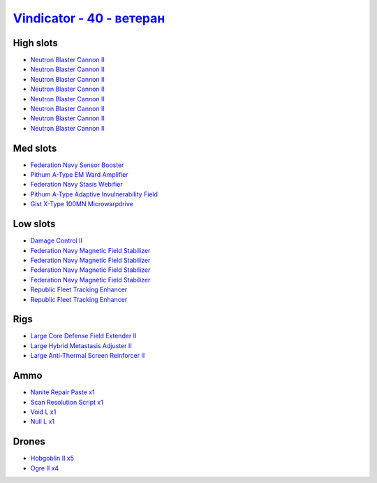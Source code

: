 .. This file is autogenerated by update-fits.py script
.. Use https://github.com/RAISA-Shield/raisa-shield.github.io/edit/source/eft/shield/hq/vindicator-advanced.eft
.. to edit it.

`Vindicator - 40 - ветеран <javascript:CCPEVE.showFitting('17740:2048;1:26448;1:19359;1:12791;1:26442;1:15895;4:2446;4:12787;1:17520;1:3186;8:29011;1:17559;1:2456;5:26404;1:4347;1:28668;1:15965;2:19231;1::');>`_
==========================================================================================================================================================================================================================

High slots
----------

- `Neutron Blaster Cannon II <javascript:CCPEVE.showInfo(3186)>`_
- `Neutron Blaster Cannon II <javascript:CCPEVE.showInfo(3186)>`_
- `Neutron Blaster Cannon II <javascript:CCPEVE.showInfo(3186)>`_
- `Neutron Blaster Cannon II <javascript:CCPEVE.showInfo(3186)>`_
- `Neutron Blaster Cannon II <javascript:CCPEVE.showInfo(3186)>`_
- `Neutron Blaster Cannon II <javascript:CCPEVE.showInfo(3186)>`_
- `Neutron Blaster Cannon II <javascript:CCPEVE.showInfo(3186)>`_
- `Neutron Blaster Cannon II <javascript:CCPEVE.showInfo(3186)>`_

Med slots
---------

- `Federation Navy Sensor Booster <javascript:CCPEVE.showInfo(17520)>`_
- `Pithum A-Type EM Ward Amplifier <javascript:CCPEVE.showInfo(19231)>`_
- `Federation Navy Stasis Webifier <javascript:CCPEVE.showInfo(17559)>`_
- `Pithum A-Type Adaptive Invulnerability Field <javascript:CCPEVE.showInfo(4347)>`_
- `Gist X-Type 100MN Microwarpdrive <javascript:CCPEVE.showInfo(19359)>`_

Low slots
---------

- `Damage Control II <javascript:CCPEVE.showInfo(2048)>`_
- `Federation Navy Magnetic Field Stabilizer <javascript:CCPEVE.showInfo(15895)>`_
- `Federation Navy Magnetic Field Stabilizer <javascript:CCPEVE.showInfo(15895)>`_
- `Federation Navy Magnetic Field Stabilizer <javascript:CCPEVE.showInfo(15895)>`_
- `Federation Navy Magnetic Field Stabilizer <javascript:CCPEVE.showInfo(15895)>`_
- `Republic Fleet Tracking Enhancer <javascript:CCPEVE.showInfo(15965)>`_
- `Republic Fleet Tracking Enhancer <javascript:CCPEVE.showInfo(15965)>`_

Rigs
----

- `Large Core Defense Field Extender II <javascript:CCPEVE.showInfo(26448)>`_
- `Large Hybrid Metastasis Adjuster II <javascript:CCPEVE.showInfo(26404)>`_
- `Large Anti-Thermal Screen Reinforcer II <javascript:CCPEVE.showInfo(26442)>`_

Ammo
----

- `Nanite Repair Paste x1 <javascript:CCPEVE.showInfo(28668)>`_
- `Scan Resolution Script x1 <javascript:CCPEVE.showInfo(29011)>`_
- `Void L x1 <javascript:CCPEVE.showInfo(12791)>`_
- `Null L x1 <javascript:CCPEVE.showInfo(12787)>`_

Drones
------

- `Hobgoblin II x5 <javascript:CCPEVE.showInfo(2456)>`_
- `Ogre II x4 <javascript:CCPEVE.showInfo(2446)>`_

